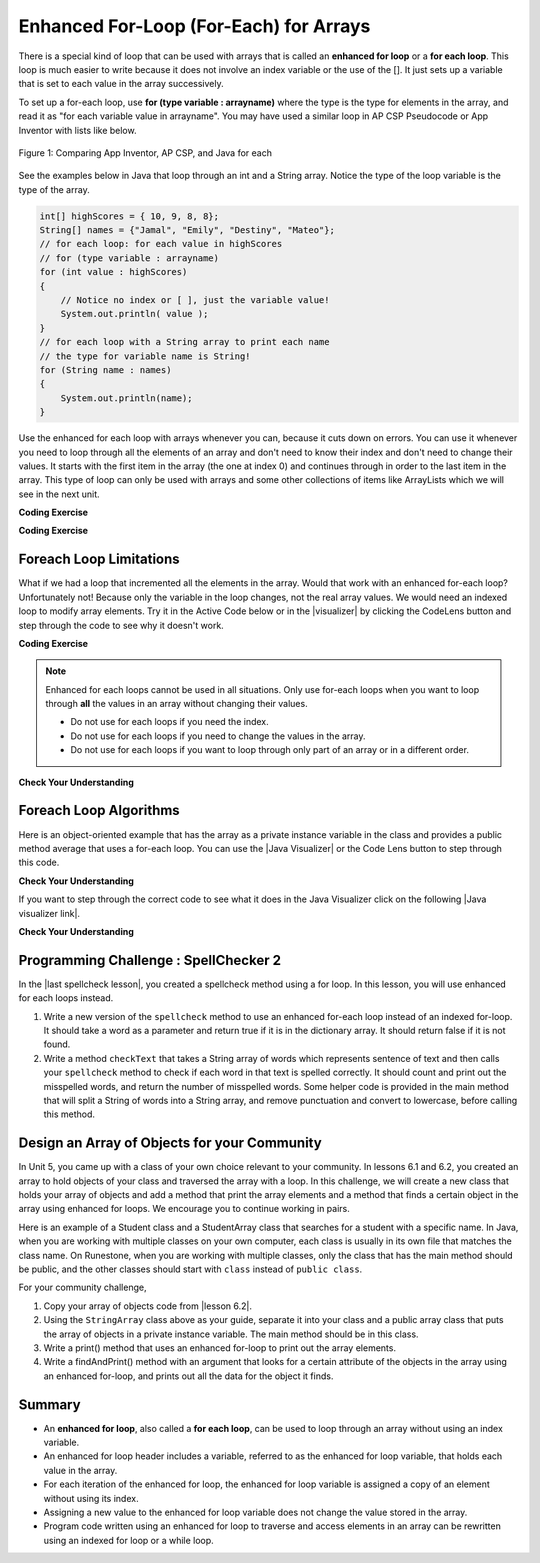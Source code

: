 .. qnum::
   :prefix: 6-3-
   :start: 1

.. |CodingEx| image:: ../../_static/codingExercise.png
    :width: 30px
    :align: middle
    :alt: coding exercise


.. |Exercise| image:: ../../_static/exercise.png
    :width: 35
    :align: middle
    :alt: exercise


.. |Groupwork| image:: ../../_static/groupwork.png
    :width: 35
    :align: middle
    :alt: groupwork

.. raw:: html

   <div class="unit-time">
     <svg xmlns="http://www.w3.org/2000/svg"
          width="16"
          height="16"
          fill="currentColor"
          class="bi
          bi-clock"
          viewBox="0 0 16 16">
       <path d="M8 3.5a.5.5 0 0 0-1 0V9a.5.5 0 0 0 .252.434l3.5 2a.5.5 0 0 0 .496-.868L8 8.71V3.5z"/>
       <path d="M8 16A8 8 0 1 0 8 0a8 8 0 0 0 0 16zm7-8A7 7 0 1 1 1 8a7 7 0 0 1 14 0z"/>
     </svg> Time estimate: 45 min.
   </div>

Enhanced For-Loop (For-Each) for Arrays
=======================================

.. index::
   single: for-each
   pair: loop; for-each

There is a special kind of loop that can be used with arrays that is called an **enhanced for loop** or a **for each loop**. This loop is much easier to write because it does not involve an index variable or the use of the []. It just sets up a variable that is set to each value in the array successively.

To set up a for-each loop, use **for (type variable : arrayname)** where the type is the type for elements in the array, and read it as "for each variable value in arrayname". You may have used a similar loop in AP CSP Pseudocode or App Inventor with lists like below.


.. figure:: Figures/appinvForEachComparison.png
    :width: 100%
    :align: center
    :figclass: align-center

    Figure 1: Comparing App Inventor, AP CSP, and Java for each

See the examples below in Java that loop through an int and a String array. Notice the type of the loop variable is the type of the array.

.. code-block:: java

  int[] highScores = { 10, 9, 8, 8};
  String[] names = {"Jamal", "Emily", "Destiny", "Mateo"};
  // for each loop: for each value in highScores
  // for (type variable : arrayname)
  for (int value : highScores)
  {
      // Notice no index or [ ], just the variable value!
      System.out.println( value );
  }
  // for each loop with a String array to print each name
  // the type for variable name is String!
  for (String name : names)
  {
      System.out.println(name);
  }

Use the enhanced for each loop with arrays whenever you can, because it cuts down on errors. You can use it whenever you need to loop through all the elements of an array and don't need to know their index and don't need to change their values.  It starts with the first item in the array (the one at index 0) and continues through in order to the last item in the array. This type of loop can only be used with arrays and some other collections of items like ArrayLists which we will see in the next unit.

|CodingEx| **Coding Exercise**



.. activecode:: foreach1
   :language: java
   :autograde: unittest

   Try the following code. Notice the for each loop with an int array and a String array. Add another high score and another name to the arrays and run again.
   ~~~~
   public class ForEachDemo
   {
      public static void main(String[] args)
      {
        int[] highScores = { 10, 9, 8, 8};
        String[] names = {"Jamal", "Emily", "Destiny", "Mateo"};
        // for each loop with an int array
        for (int value : highScores)
        {
            System.out.println( value );
        }
        // for each loop with a String array
        for (String value : names)
        {
            System.out.println(value); // this time it's a name!
        }
      }
    }
    ====
    import static org.junit.Assert.*;
    import org.junit.*;;
    import java.io.*;

    public class RunestoneTests extends CodeTestHelper
    {
        public RunestoneTests() {
            super("ForEachDemo");
        }

        @Test
        public void test1()
        {
            String output = getMethodOutput("main");
            String expect1 = "10\n9\n8\n8";
            String expect2 = "Jamal\nEmily\nDestiny\nMateo";

            boolean passed = output.contains(expect1) && output.contains(expect2);

            passed = getResults(expect1 + " " + expect2, output, "Original main()", passed);
            assertTrue(passed);
        }

        @Test
        public void test2()
        {
            String output = getMethodOutput("main");
            String expect = "10 9 8 8 Jamal Emily Destiny Mateo".replaceAll(" ", "\n");

            boolean passed = !output.equals(expect) && output.length() > expect.length();

            passed = getResults(expect, output, "Added another high score and name", passed);
            assertTrue(passed);
        }
    }

|CodingEx| **Coding Exercise**



.. activecode:: evenLoop
   :language: java
   :autograde: unittest
   :practice: T

   Rewrite the following for loop which prints out the even numbers in the array as an enhanced for-each loop. Make sure it works!
   ~~~~
   public class EvenLoop
   {
      public static void main(String[] args)
      {
          int[ ] values = {6, 2, 1, 7, 12, 5};
          // Rewrite this loop as a for each loop and run
          for (int i=0; i < values.length; i++)
          {
              if (values[i] % 2 == 0)
              {
                 System.out.println(values[i] + " is even!");
              }
          }
      }
   }
   ====
   // Test for Lesson 6.3.2 - EvenLoop

    import static org.junit.Assert.*;
    import org.junit.*;;
    import java.io.*;

    public class RunestoneTests extends CodeTestHelper
    {
        public RunestoneTests() {
            super("EvenLoop");
        }

        @Test
        public void test1()
        {
            String output = getMethodOutput("main");
            String expect = "6 is even!\n2 is even!\n12 is even!";

            boolean passed = getResults(expect, output, "main()");
            assertTrue(passed);
        }

        @Test
        public void test2()
        {
            boolean passed = checkCodeContains("for each loop", "for(int * : values)");
            assertTrue(passed);
        }
    }

Foreach Loop Limitations
--------------------------

.. |visualizer| raw:: html

   <a href="http://www.pythontutor.com/visualize.html#code=%20%20%20public%20class%20IncrementLoop%0A%20%20%20%7B%20%20%20%20%20%20%0A%20%20%20%20%20%20public%20static%20void%20main%28String%5B%5D%20args%29%0A%20%20%20%20%20%20%7B%0A%20%20%20%20%20%20%20%20int%5B%20%5D%20values%20%3D%20%7B6,%202,%201,%207,%2012,%205%7D%3B%0A%20%20%20%20%20%20%20%20//%20Can%20this%20loop%20increment%20the%20values%3F%0A%20%20%20%20%20%20%20%20for%20%28int%20val%20%3A%20values%29%0A%20%20%20%20%20%20%20%20%7B%0A%20%20%20%20%20%20%20%20%20%20val%2B%2B%3B%0A%20%20%20%20%20%20%20%20%20%20System.out.println%28%22New%20val%3A%20%22%20%2B%20val%29%3B%0A%20%20%20%20%20%20%20%20%7D%0A%20%20%20%20%20%20%20%20//%20Print%20out%20array%20to%20see%20if%20they%20really%20changed%0A%20%20%20%20%20%20%20%20for%20%28int%20v%20%3A%20values%29%0A%20%20%20%20%20%20%20%20%7B%0A%20%20%20%20%20%20%20%20%20%20System.out.print%28v%20%2B%20%22%20%22%29%3B%0A%20%20%20%20%20%20%20%20%7D%0A%20%20%20%20%20%20%7D%0A%20%20%20%7D%0A%20%20%20&cumulative=false&curInstr=0&heapPrimitives=nevernest&mode=display&origin=opt-frontend.js&py=java&rawInputLstJSON=%5B%5D&textReferences=false&curInstr=0" target="_blank"  style="text-decoration:underline">Java visualizer</a>

What if we had a loop that incremented all the elements in the array. Would that work with an enhanced for-each loop? Unfortunately not! Because only the variable in the loop changes, not the real array values. We would need an indexed loop to modify array elements. Try it in the Active Code below or in the |visualizer| by clicking the CodeLens button and step through the code to see why it doesn't work.

|CodingEx| **Coding Exercise**


.. activecode:: incrementLoop
   :language: java
   :autograde: unittest
   :practice: T

   The for-each loop below cannot change the values in the array because only the loop variable value will change. Run it with the CodeLens button to see why this is. Then, change the loop to an indexed for loop to make it change the array values.
   ~~~~
   public class IncrementLoop
   {
      public static void main(String[] args)
      {
          int[ ] values = {6, 2, 1, 7, 12, 5};
          // Can this loop increment the values?
          for (int val : values)
          {
            val++;
            System.out.println("New val: " + val);
          }
          // Print out array to see if they really changed
          System.out.println("Array after the loop: ");
          for (int v : values)
          {
             System.out.print(v + " ");
          }
      }
   }
   ====
   // Test for Lesson 6.3.3 - IncrementLoop

    import static org.junit.Assert.*;
    import org.junit.*;;
    import java.io.*;

    public class RunestoneTests extends CodeTestHelper
    {
        public RunestoneTests() {
            super("IncrementLoop");
        }

        @Test
        public void test1()
        {
            String output = getMethodOutput("main");
            String expect = "New val: 7\nNew val: 3\nNew val: 2\nNew val: 8\nNew val: 13\nNew val: 6\nArray after the loop:\n7 3 2 8 13 6";

            boolean passed = getResults(expect, output, "main()");
            assertTrue(passed);
        }

        @Test
        public void test2()
        {
            String target = "for (int * = #; * ? *.length; *~)";
            boolean passed = checkCodeContains("for loop", target);
            assertTrue(passed);

        }
    }

.. note::

   Enhanced for each loops cannot be used in all situations. Only use for-each loops when you want to loop through **all** the values in an array without changing their values.

   - Do not use for each loops if you need the index.
   - Do not use for each loops if  you need to change the values in the array.
   - Do not use for each loops if you want to loop through only part of an array or in a different order.




|Exercise| **Check Your Understanding**

.. mchoice:: qab_6A
   :practice: T
   :answer_a: Only I.
   :answer_b: I and III only.
   :answer_c: II and III only.
   :answer_d: All of the Above.
   :correct: b
   :feedback_a: This style of loop does access every element of the array, but using a for-each loop also means the user can access elements through the variable name.
   :feedback_b: Correct! For-each loops access all elements and enable users to use a variable name to refer to array elements, but do not allow users to modify elements directly.
   :feedback_c: For-each loops, as well as allowing users to refer to array elements, run through every element. For-each loops also do not allow users to modify elements directly.
   :feedback_d: For-each loops access all of an array's elements and allow users to refer to elements through a variable, but do not allow users to modify elements directly.


   What are some of the reasons you would use an enhanced for-each loop instead of a for loop?

   .. code-block:: java

      I: If you wish to access every element of an array.
      II: If you wish to modify elements of the array.
      III: If you wish to refer to elements through a variable name instead of an array index.


.. mchoice:: qfor-each
   :practice: T

   What is the output of the following code segment?

   .. code-block:: java

      int[ ] numbers = {44, 33, 22, 11};
      for (int num : numbers)
      {
          num *= 2;
      }
      for (int num : numbers)
      {
          System.out.print(num + " ");
      }

   - 44 33 22 11

     + The array is unchanged because the foreach loop cannot modify the array elements.

   - 46 35 24 13

     - Remember that the foreach loop cannot modify the array elements, but it also uses multiplication, not addition.

   - 88 66 44 22

     - Remember that the foreach loop cannot modify the array elements. Only the variable num will be doubled, not the original array values.

   - The code will not compile.

     - This code will compile.


Foreach Loop Algorithms
--------------------------



.. |Java visualizer| raw:: html

   <a href="http://www.pythontutor.com/java.html#code=public+class+ArrayWorker%0A%7B%0A+++private+int%5B+%5D+values%3B%0A%0A+++public+ArrayWorker(int%5B%5D+theValues)%0A+++%7B%0A++++++values+%3D+theValues%3B%0A+++%7D%0A%0A+++public+double+getAverage()%0A+++%7B%0A+++++double+total+%3D+0%3B%0A+++++for+(int+val+%3A+values)%0A+++++%7B%0A+++++++total++%3D+total+%2B+val%3B%0A+++++%7D%0A+++++return+total+/+values.length%3B%0A+++%7D%0A%0A+++public+static+void+main(String%5B%5D+args)%0A+++%7B%0A+++++int%5B%5D+numArray+%3D++%7B2,+6,+7,+12,+5%7D%3B%0A+++++ArrayWorker+aWorker+%3D+new+ArrayWorker(numArray)%3B%0A+++++System.out.println(aWorker.getAverage())%3B%0A+++%7D%0A%7D%0A%0A&mode=display&curInstr=0" target="_blank"  style="text-decoration:underline">Java visualizer</a>


Here is an object-oriented example that has the array as a private instance variable in the class and provides a public method average that uses a for-each loop.  You can use the |Java Visualizer| or the Code Lens button to step through this code.


.. activecode:: lcaf2
   :language: java
   :autograde: unittest

   Try the code below.
   ~~~~
   public class ArrayWorker
   {
       private int[ ] values;

       public ArrayWorker(int[] theValues)
       {
          values = theValues;
       }

       public double getAverage()
       {
          double total = 0;
          for (int val : values)
          {
             total  = total + val;
          }
          return total / values.length;
       }

       public static void main(String[] args)
       {
           int[] numArray =  {2, 6, 7, 12, 5};
           ArrayWorker aWorker = new ArrayWorker(numArray);
           System.out.println(aWorker.getAverage());
       }
   }
   ====
   // Test for Lesson 6.3.3 - IncrementLoop

    import static org.junit.Assert.*;
    import org.junit.*;;
    import java.io.*;

    public class RunestoneTests extends CodeTestHelper
    {
        public RunestoneTests() {
            super("ArrayWorker");
        }

        @Test
        public void test1()
        {
            String output = getMethodOutput("main");
            String expect = "6.4";

            boolean passed = getResults(expect, output, "main()", true);
            assertTrue(passed);
        }
    }




|Exercise| **Check Your Understanding**

.. parsonsprob:: pab_2
   :numbered: left
   :practice: T
   :adaptive:

   The following method has the correct code to return the largest value in an integer array called <i>vals</i> (an instance variable of the current object), but the code is mixed up.  Drag the blocks from the left into the correct order on the right and indent them correctly as well. You will be told if any of the blocks are in the wrong order or not indented correctly.
   -----
   public int getLargest()
   {
   =====
     int largest = vals[0];
   =====
     for (int item : vals)
     {
   =====
       if (item > largest)
       {
   =====
         largest = item;
   =====
       }  // end if
   =====
     } // end for
     return largest;
   =====
   } // end method


.. |Java visualizer link| raw:: html

   <a href="http://www.pythontutor.com/java.html#code=public+class+ArrayWorker%0A%7B%0A+++private+int%5B+%5D+values%3B%0A%0A+++public+ArrayWorker(int%5B%5D+theValues)%0A+++%7B%0A++++++values+%3D+theValues%3B%0A+++%7D%0A%0A+++public+double+getAverage()%0A+++%7B%0A+++++double+total+%3D+0%3B%0A+++++for+(int+val+%3A+values)%0A+++++%7B%0A+++++++total++%3D+total+%2B+val%3B%0A+++++%7D%0A+++++return+total+/+values.length%3B%0A+++%7D%0A+++%0A+++public+int+getLargest()%0A+++%7B%0A++%0A+++++int+largest+%3D+values%5B0%5D%3B%0A%0A+++++for+(int+item+%3A+values)%0A+++++%7B%0A%0A+++++++if+(item+%3E+largest)%0A+++++++%7B%0A%0A+++++++++largest+%3D+item%3B%0A%0A+++++++%7D++//+end+if+%0A%0A+++++%7D+//+end+for%0A+++++return+largest%3B%0A%0A+++%7D+//+end+method%0A%0A+++public+static+void+main(String%5B%5D+args)%0A+++%7B%0A+++++int%5B%5D+numArray+%3D++%7B2,+6,+7,+12,+5%7D%3B%0A+++++ArrayWorker+aWorker+%3D+new+ArrayWorker(numArray)%3B%0A+++++System.out.println(aWorker.getLargest())%3B%0A+++%7D%0A%7D%0A%0A&mode=display&curInstr=0" target="_blank">Java visualizer link</a>

If you want to step through the correct code to see what it does in the Java Visualizer click on the following |Java visualizer link|.


.. Some examples of finding the largest value in an array start by setting the largest variable to 0.  But, what happens if the array only contains negative numbers?  What value could you set largest to and still have it work correctly even if the field ``vals`` contained only negative numbers?

|Exercise| **Check Your Understanding**

.. mchoice:: qab_3
   :practice: T
   :answer_a: Whenever the first element in <i>array</i> is equal to <i>target</i>.
   :answer_b: Whenever <i>array</i> contains any element which equals <i>target</i>.
   :answer_c: Whenever the last element in <i>array</i> is equal to <i>target</i>.
   :answer_d: Whenever only 1 element in <i>array</i> is equal to <i>target</i>.
   :correct: c
   :feedback_a: This would be true if the loop started at the end of the array and moved toward the beginning.  But, it will loop from the first element to the last.
   :feedback_b: This would be true if temp was only set to the result of checking if the current element in the array is equal to <i>target</i> when it is <i>false</i>.  But, it is reset each time through the loop.
   :feedback_c: The variable <i>temp</i> is assigned to the result of checking if the current element in the array is equal to <i>target</i>.  The last time through the loop it will check if the last element is equal to <i>val</i>.
   :feedback_d: There is no count of the number of times the array element is equal to <i>target</i>.


   Given that ``array`` is an array of integers and ``target`` is an integer value, which of the following best describes the conditions under which the following code segment will return true?

   .. code-block:: java

     boolean temp = false;
     for (int val : array)
     {
       temp = ( target == val );
     }
     return temp;



|Groupwork| Programming Challenge : SpellChecker 2
---------------------------------------------------

.. image:: Figures/spellcheck.png
    :width: 100
    :align: left
    :alt: Spell Checker

.. |last spellcheck lesson| raw:: html

   <a href="https://runestone.academy/ns/books/published/csawesome/Unit6-Arrays/topic-6-2-traversing-arrays.html#groupwork-programming-challenge-spellchecker" target="_blank">last lesson</a>

In the |last spellcheck lesson|, you created a spellcheck method using a for loop. In this lesson, you will use enhanced for each loops instead. 

1.  Write a new version of the ``spellcheck`` method to use an enhanced for-each loop instead of an indexed for-loop.  It should take a word as a parameter and return true if it is in the dictionary array. It should return false if it is not found. 
2.  Write a method ``checkText`` that takes a String array of words which represents sentence of text and then calls your ``spellcheck`` method to check if each word in that text is spelled correctly. It should count and print out the misspelled words, and return the number of misspelled words. Some helper code is provided in the main method that will split a String of words into a String array, and remove punctuation and convert to lowercase, before calling this method. 

.. activecode:: challenge-6-3-spellchecker2
   :language: java
   :datafile: dictionary.txt
   :autograde: unittest

   Write a spellcheck() method using an enhanced for-each loop that takes a word as a parameter and returns true if it is in the dictionary array. Return false if it is not found. Write a checkText() method that takes a String[] parameter which is a sentence of text and then calls your spellcheck method above to check if each word in that text is spelled correctly using an enhanced for-each loop. It should return a count of the misspelled words. 
   ~~~~
   import java.io.*;
   import java.nio.file.*;
   import java.util.*;
   
   public class SpellChecker
   {
       // This dictionary includes 10,000 English words read in from the dictionary file
       private String[] dictionary = new String[10000];

       /* Write a spellcheck() method using an enhanced for each loop
        * that takes a word as a parameter and returns true if it is
        * in the dictionary array. Return false if it is not found.
       */

       /* Write a checkText() method that takes a String[] parameter which is a sentence
        * of text in a String array and then calls your spellcheck method above 
        * to check if each word in that text is spelled correctly. 
        * Use an enhanced for each loop. 
        * It should count and print out the misspelled words, and return the count.
       */


       // Do not change "throws IOException" which is needed for reading in the input file 
       public static void main(String[] args) throws IOException
       {
           SpellChecker checker = new SpellChecker();
           /* // Uncomment to test your method
           String word = "catz";
           System.out.println(word + " is spelled correctly? " + checker.spellcheck(word));
           System.out.println(word + " is spelled correctly? " + checker.spellcheck("cat"));
           
           // Testing checkText method
           String text = "Catz are cool aminals!";
           // replace punctuation symbols with empty string
           text = text.replaceAll("\\p{Punct}", "");
           // convert to lowercase 
           text = text.toLowerCase();
           // split the text into a String array
           String[] words = text.split(" ");
           // Call your checkText method
           int numErrors = checker.checkText(words);
           System.out.println("There were " + numErrors + " spelling errors in " + text);
           */
        }

       // The constructor reads in the dictionary from a file 
       public SpellChecker() throws IOException 
       {
           // Let's use java.nio method readAllLines and convert to an array!
           List<String> lines = Files.readAllLines(Paths.get("dictionary.txt"));
           dictionary = lines.toArray(dictionary);
        
           /* The old java.io.* Scan/File method of reading in files, replaced by java.nio above // create File object
           File dictionaryFile = new File("dictionary.txt");
     
           //Create Scanner object to read File
           Scanner scan = new Scanner(dictionaryFile);
     
           // Reading each line of the file
           // and saving it in the array
           int i = 0;
           while(scan.hasNextLine())
           {
               String line = scan.nextLine();
               dictionary[i] = line;
               i++;
           }
           scan.close();
           */
        }   
   }
   ====
   // Test for challenge-6-3-spell-checker
    import static org.junit.Assert.*;
    import org.junit.*;
    import java.io.*;

    public class RunestoneTests extends CodeTestHelper
    {
        public RunestoneTests() {
            super("SpellChecker");
        }

        @Test
        public void testMain()
        {
            String output = getMethodOutput("main");
            String expect = "catz is misspelled!";

            boolean passed = output.contains(expect);

            passed = getResults(expect, output, "Did you uncomment the main method?", passed);
            assertTrue(passed);
        }

        @Test
        public void test3()
        {
            Object[] args = {"dogz"};
            String output = getMethodOutput("spellcheck", args);
            String expect = "false";

            boolean passed = getResults(expect, output, "spellcheck(\"dogz\")");
            assertTrue(passed);
        }

        @Test
        public void test4()
        {
            Object[] args = {"dog"};
            String output = getMethodOutput("spellcheck", args);
            String expect = "true";

            boolean passed = getResults(expect, output, "spellcheck(\"dog\") (If false, spellcheck may be returning false too soon!)");
            assertTrue(passed);
        }

        @Test
        public void testFor() throws IOException
        {
            String target = "for (int * = #; * ? #; *~)";
            boolean passed = checkCodeNotContains("for loop", target);
            assertTrue(passed);
        }

        @Test
        public void testForEach()
        {
            boolean passed = checkCodeContains("for each loop", "for(String * : dictionary)");
            assertTrue(passed);
        }
        @Test
        public void testSignature()
        {
            boolean passed = checkCodeContains("Signature public int checkText(String[])", "public int checkText(String[]");
            assertTrue(passed);
        }
        @Test
        public void testCheckText1()
        {
            String[] sentence = {"dogz", "are","cool","tuu"};
            Object[] args = {sentence};
            String output = getMethodOutput("checkText", args);
            String expect = "2";
            boolean passed = getResults(expect, output, "number of spelling errors in checkText({\"dogz\", \"are\",\"cool\",\"tuu\"})" );
            assertTrue(passed);
        }
        @Test
        public void testCheckText2()
        {
            String[] sentence = {"dogs", "are","cool","too"};
            Object[] args = {sentence};
            String output = getMethodOutput("checkText", args);
            String expect = "0";
            boolean passed = getResults(expect, output, "number of spelling errors in checkText({\"dogs\", \"are\",\"cool\",\"too\"})" );
            assertTrue(passed);
        }
      }

|Groupwork| Design an Array of Objects for your Community
----------------------------------------------------------

In Unit 5, you came up with a class of your own choice relevant to your
community.  In lessons 6.1 and 6.2, you created an array to hold objects of your class
and traversed the array with a loop. In this challenge, we will create a new class that
holds your array of objects and add a method that print the array elements and a method that
finds a certain object in the array using enhanced for loops. We encourage you to continue working in pairs.

Here is an example of a Student class and a StudentArray class that searches for a student with a
specific name. In Java, when you are working with multiple classes on your own computer, each
class is usually in its own file that matches the class name. On Runestone, when you are working
with multiple classes, only the class that has the main method should be public, and the other classes should
start with ``class`` instead of ``public class``.

.. activecode:: student-array
  :language: java
  :autograde: unittest

  Run the StudentArray class below. Note that it uses the class Student below it and creates
  an array of Students. Using the StudentArray print() method as a guide,
  write a StudentArray method called findAndPrint() which takes a String name as an argument,
  and uses an enhanced for-loop to traverse the array to find a Student in the array with the same name.
  If the argument equals the Student object's name (using its getName() method), then print out that student's info.
  Call it from the main method to test it.
  ~~~~
  public class StudentArray
  {
      private Student[] array;
      private int size = 3;

      // Creates an array of the default size
      public StudentArray()
      {
         array = new Student[size];
      }

      // Creates aan array of the given size
      public StudentArray(int size)
      {
         array = new Student[size];
      }

      // Adds Student s to the array at index i
      public void add(int i, Student s)
      {
        array[i] = s;
      }

      // prints the array of students
      public void print()
      {
          for(Student s : array)
          {
              // this will call Student's toString() method
              System.out.println(s);
          }
      }

      /* Write a findAndPrint(name) method */


      public static void main(String[] args)
      {
         // Create an object of this class and pass in size 3
         StudentArray roster = new StudentArray(3);
         // Add new Student objects at indices 0-2
         roster.add(0, new Student("Skyler", "skyler@sky.com", 123456));
         roster.add(1, new Student("Ayanna", "ayanna@gmail.com", 789012));
         roster.add(2, new Student("Dakota", "dak@gmail.com", 112233));
         roster.print();
         System.out.println("Finding student Ayanna: ");
         // uncomment to test
         // roster.findAndPrint("Ayanna");
      }
    }

    class Student
    {
        private String name;
        private String email;
        private int id;

        public Student(String initName, String initEmail, int initId)
        {
            name = initName;
            email = initEmail;
            id = initId;
        }

        public String getName() { return name; }
        public String getEmail() { return email; }
        public int getId() { return id; }

        // toString() method
        public String toString()
        {
            return id + ": " + name + ", " + email;
        }
    }
  ====
    import static org.junit.Assert.*;
    import org.junit.*;;
    import java.io.*;

    public class RunestoneTests extends CodeTestHelper
    {
        public RunestoneTests() {
            super("StudentArray");
        }

    @Test
    public void test1()
    {
        String target = "findAndPrint(String";
        boolean passed = checkCodeContains("findAndPrint method header with String paramenter",target);
        assertTrue(passed);
    }

    @Test
    public void test2()
    {
        String target = "roster.findAndPrint(";
        boolean passed = checkCodeContains("call to roster.findAndPrint method (uncommented in main)",target);
        assertTrue(passed);
    }


    @Test
    public void testForEach()
    {
        String target = "for(Student";
        String code = getCode().replaceAll("\\s", "");
        int index = code.indexOf("findAndPrint(String");
        boolean passed = false;
        if (index > 0) {
            code = code.substring(index, index + 200);
            int num = countOccurences(code, target);
            passed = num == 1;
            }
        getResults("true", ""+passed, "Checking that findAndPrint() contains an enhanced for loop for Student in array", passed);
            assertTrue(passed);
        }
    @Test
    public void testEquals()
    {
            boolean passed = checkCodeContains("use of equals method", ".equals(");
            assertTrue(passed);
    }
    @Test
    public void testGetName()
        {
            boolean passed = checkCodeContains("use of getName() method", ".getName()");
            assertTrue(passed);
        }
    }

.. |lesson 6.2| raw:: html

   <a href="https://runestone.academy/ns/books/published/csawesome/Unit6-Arrays/topic-6-2-traversing-arrays.html#groupwork-programming-challenge-spellchecker" target="_blank">last lesson 6.2</a>

For your community challenge, 

1. Copy your array of objects code from |lesson 6.2|.

2. Using the ``StringArray`` class above as your guide, separate it into your class and a public array class that puts the array of objects in a private instance variable. The main method should be in this class.  

3. Write a print() method that uses an enhanced for-loop to print out the array elements. 

4. Write a findAndPrint() method with an argument that looks for a certain attribute of the objects in the array using an enhanced for-loop, and prints out all the data for the object it finds.


.. activecode:: community-challenge-6-3
  :language: java
  :autograde: unittest

  Copy your class from the last |lesson 6.2| below after the ClassNameArray class. Delete the public from in front of that class.
  On Runestone, only the class that has the main method should be public.
  Complete the ClassNameArray class substituting in your Class name and using the StudentArray class above as a guide.
  You should add a print() method and a findAndPrint() method that uses enhanced for loops.
  ~~~~
  public class ClassNameArray  // Change ClassName to your class name
  {
    // Declare an array of your class type

    // Write a constructor

    // Write an add() method that adds an object to your array at a certain index

    // Write a print() method using an enhanced for loop

    // Write a findAndPrint(attribute) method using an enhanced for loop

    public static void main(String[] args)
    {
       // Declare an object of ClassNameArray with your class name
       // Call its add method to add enough new objects to fill the array
       // Call its print method
       // Call its findAndPrint method
    }
  }

  // Copy in your class but do not make it public
  class          // Add your class name here - do not make it public
  {
      // Copy your class from lesson 6.2 below.




  }
  ====
  import static org.junit.Assert.*;
  import org.junit.*;
  import java.io.*;

  public class RunestoneTests extends CodeTestHelper
  {
        @Test
        public void testLoop()
        {
           String target = "for";
           String code = getCode();
           int num = countOccurences(code, target);
           boolean passed = num >= 2;
           getResults("2", ""+num, "Checking that at least 2 enhanced for loops are used", passed);
           assertTrue(passed);
        }

        @Test
            public void testPrint()
            {
                String target = "public void print(";
                boolean passed = checkCodeContains("print() method",target);
                assertTrue(passed);
            }
        @Test
            public void test1()
            {
                String target = "findAndPrint(";
                boolean passed = checkCodeContains("findAndPrint method",target);
                assertTrue(passed);
            }
    }


Summary
-------

- An **enhanced for loop**, also called a **for each loop**, can be used to loop through an array without using an index variable.

- An enhanced for loop header includes a variable, referred to as the enhanced for loop variable, that holds each value in the array.

- For each iteration of the enhanced for loop, the enhanced for loop variable is assigned a copy of an element without using its index.

- Assigning a new value to the enhanced for loop variable does not change the value stored in the array.

- Program code written using an enhanced for loop to traverse and access elements in an array can be rewritten using an indexed for loop or a while loop.


